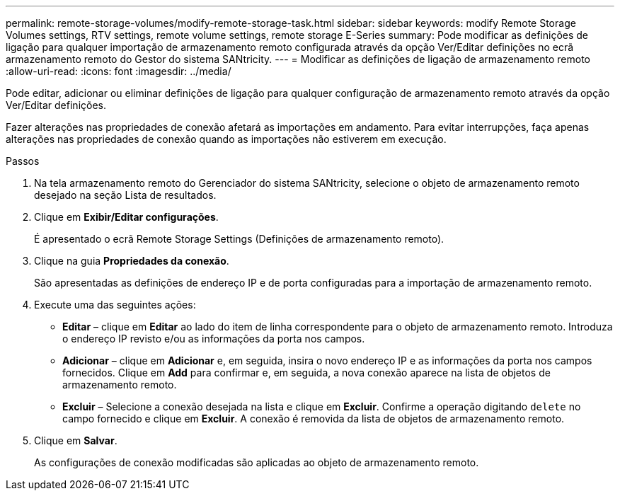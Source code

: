 ---
permalink: remote-storage-volumes/modify-remote-storage-task.html 
sidebar: sidebar 
keywords: modify Remote Storage Volumes settings, RTV settings, remote volume settings, remote storage E-Series 
summary: Pode modificar as definições de ligação para qualquer importação de armazenamento remoto configurada através da opção Ver/Editar definições no ecrã armazenamento remoto do Gestor do sistema SANtricity. 
---
= Modificar as definições de ligação de armazenamento remoto
:allow-uri-read: 
:icons: font
:imagesdir: ../media/


[role="lead"]
Pode editar, adicionar ou eliminar definições de ligação para qualquer configuração de armazenamento remoto através da opção Ver/Editar definições.

Fazer alterações nas propriedades de conexão afetará as importações em andamento. Para evitar interrupções, faça apenas alterações nas propriedades de conexão quando as importações não estiverem em execução.

.Passos
. Na tela armazenamento remoto do Gerenciador do sistema SANtricity, selecione o objeto de armazenamento remoto desejado na seção Lista de resultados.
. Clique em *Exibir/Editar configurações*.
+
É apresentado o ecrã Remote Storage Settings (Definições de armazenamento remoto).

. Clique na guia *Propriedades da conexão*.
+
São apresentadas as definições de endereço IP e de porta configuradas para a importação de armazenamento remoto.

. Execute uma das seguintes ações:
+
** *Editar* – clique em *Editar* ao lado do item de linha correspondente para o objeto de armazenamento remoto. Introduza o endereço IP revisto e/ou as informações da porta nos campos.
** *Adicionar* – clique em *Adicionar* e, em seguida, insira o novo endereço IP e as informações da porta nos campos fornecidos. Clique em *Add* para confirmar e, em seguida, a nova conexão aparece na lista de objetos de armazenamento remoto.
** *Excluir* – Selecione a conexão desejada na lista e clique em *Excluir*. Confirme a operação digitando `delete` no campo fornecido e clique em *Excluir*. A conexão é removida da lista de objetos de armazenamento remoto.


. Clique em *Salvar*.
+
As configurações de conexão modificadas são aplicadas ao objeto de armazenamento remoto.


